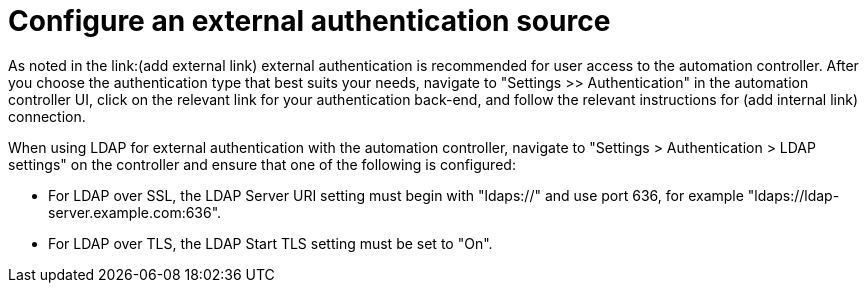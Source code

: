 // Module included in the following assemblies:
// downstream/assemblies/assembly-hardening-aap.adoc

[id="proc-configure-external-authentication_{context}"]

= Configure an external authentication source

[role="_abstract"]

As noted in the link:(add external link) external authentication is recommended for user access to the automation controller. After you choose the authentication type that best suits your needs, navigate to "Settings >> Authentication" in the automation controller UI, click on the relevant link for your authentication back-end, and follow the relevant instructions for (add internal link) connection.

When using LDAP for external authentication with the automation controller, navigate to "Settings > Authentication > LDAP settings" on the controller and ensure that one of the following is configured:

* For LDAP over SSL, the LDAP Server URI setting must begin with "ldaps://" and use port 636, for example "ldaps://ldap-server.example.com:636".
* For LDAP over TLS, the LDAP Start TLS setting must be set to "On".
